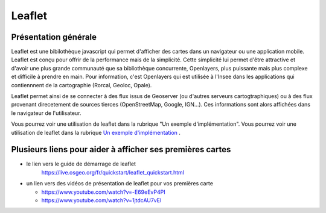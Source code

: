 Leaflet
======

Présentation générale
------
Leaflet est une bibilothèque javascript qui permet d'afficher des cartes dans un navigateur ou une application mobile. Leaflet est conçu pour offrir de la performance mais de la simplicité. Cette simplicité lui permet d'être attractive et d'avoir une plus grande communauté que sa bibliothèque concurrente, Openlayers, plus puissante mais plus complexe et difficile à prendre en main. Pour information, c'est Openlayers qui est utilisée à l'Insee dans les applications qui contiennnent de la cartographie (Rorcal, Geoloc, Opale).

Leaflet permet ainsi de se connecter à des flux issus de Geoserver (ou d'autres serveurs cartogtraphiques) ou à des flux provenant direcetement de sources tierces (OpenStreetMap, Google, IGN...). Ces informations sont alors affichées dans le navigateur de l'utilisateur.

Vous pourrez voir une utilisation de leaflet dans la rubrique "Un exemple d'implémentation".
Vous pourrez voir une utilisation de leaflet dans la rubrique `Un exemple d'implémentation <implementation.rst>`__ .

Plusieurs liens pour aider à afficher ses premières cartes
------  
- le lien vers le guide de démarrage de leaflet 
   https://live.osgeo.org/fr/quickstart/leaflet_quickstart.html

- un lien vers des vidéos de présentation de leaflet pour vos premières carte

  - https://www.youtube.com/watch?v=-E69eEvP4PI
  - https://www.youtube.com/watch?v=1jtdcAU7vEI
  
